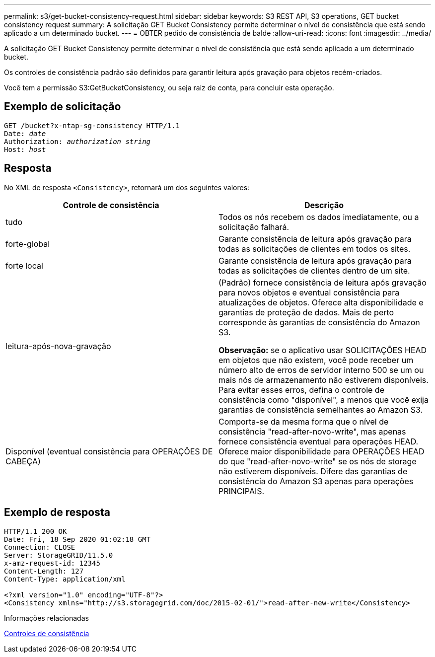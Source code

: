 ---
permalink: s3/get-bucket-consistency-request.html 
sidebar: sidebar 
keywords: S3 REST API, S3 operations, GET bucket consistency request 
summary: A solicitação GET Bucket Consistency permite determinar o nível de consistência que está sendo aplicado a um determinado bucket. 
---
= OBTER pedido de consistência de balde
:allow-uri-read: 
:icons: font
:imagesdir: ../media/


[role="lead"]
A solicitação GET Bucket Consistency permite determinar o nível de consistência que está sendo aplicado a um determinado bucket.

Os controles de consistência padrão são definidos para garantir leitura após gravação para objetos recém-criados.

Você tem a permissão S3:GetBucketConsistency, ou seja raiz de conta, para concluir esta operação.



== Exemplo de solicitação

[source, subs="specialcharacters,quotes"]
----
GET /bucket?x-ntap-sg-consistency HTTP/1.1
Date: _date_
Authorization: _authorization string_
Host: _host_
----


== Resposta

No XML de resposta `<Consistency>`, retornará um dos seguintes valores:

|===
| Controle de consistência | Descrição 


 a| 
tudo
 a| 
Todos os nós recebem os dados imediatamente, ou a solicitação falhará.



 a| 
forte-global
 a| 
Garante consistência de leitura após gravação para todas as solicitações de clientes em todos os sites.



 a| 
forte local
 a| 
Garante consistência de leitura após gravação para todas as solicitações de clientes dentro de um site.



 a| 
leitura-após-nova-gravação
 a| 
(Padrão) fornece consistência de leitura após gravação para novos objetos e eventual consistência para atualizações de objetos. Oferece alta disponibilidade e garantias de proteção de dados. Mais de perto corresponde às garantias de consistência do Amazon S3.

*Observação:* se o aplicativo usar SOLICITAÇÕES HEAD em objetos que não existem, você pode receber um número alto de erros de servidor interno 500 se um ou mais nós de armazenamento não estiverem disponíveis. Para evitar esses erros, defina o controle de consistência como "disponível", a menos que você exija garantias de consistência semelhantes ao Amazon S3.



 a| 
Disponível (eventual consistência para OPERAÇÕES DE CABEÇA)
 a| 
Comporta-se da mesma forma que o nível de consistência "read-after-novo-write", mas apenas fornece consistência eventual para operações HEAD. Oferece maior disponibilidade para OPERAÇÕES HEAD do que "read-after-novo-write" se os nós de storage não estiverem disponíveis. Difere das garantias de consistência do Amazon S3 apenas para operações PRINCIPAIS.

|===


== Exemplo de resposta

[listing]
----
HTTP/1.1 200 OK
Date: Fri, 18 Sep 2020 01:02:18 GMT
Connection: CLOSE
Server: StorageGRID/11.5.0
x-amz-request-id: 12345
Content-Length: 127
Content-Type: application/xml

<?xml version="1.0" encoding="UTF-8"?>
<Consistency xmlns="http://s3.storagegrid.com/doc/2015-02-01/">read-after-new-write</Consistency>
----
.Informações relacionadas
xref:consistency-controls.adoc[Controles de consistência]
